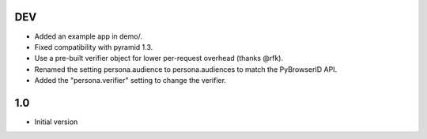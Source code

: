 DEV
---

- Added an example app in demo/.
- Fixed compatibility with pyramid 1.3.
- Use a pre-built verifier object for lower per-request overhead (thanks @rfk).
- Renamed the setting persona.audience to persona.audiences to match the PyBrowserID API.
- Added the "persona.verifier" setting to change the verifier.

1.0
---

-  Initial version

